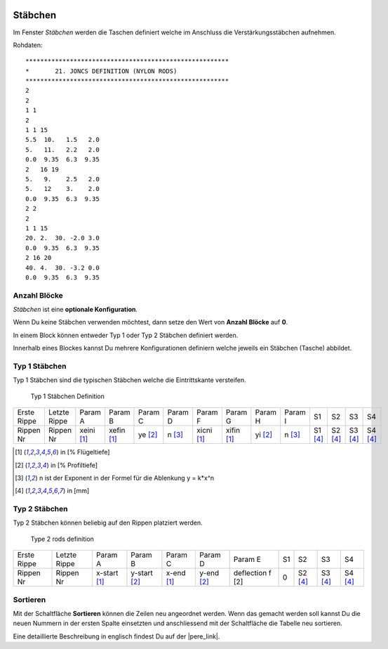  .. Author: Stefan Feuz; http://www.laboratoridenvol.com

 .. Copyright: General Public License GNU GPL 3.0

--------
Stäbchen
--------
Im Fenster *Stäbchen* werden die Taschen definiert welche im Anschluss die Verstärkungsstäbchen aufnehmen. 

.. image:: /images/proc/joncsDefinition-de.png
   :width: 736
   :height: 308
   
Rohdaten::

	*******************************************************
	*       21. JONCS DEFINITION (NYLON RODS)
	*******************************************************
	2                     
	2                     
	1 1                   
	2                     
	1 1 15                
	5.5  10.   1.5   2.0
	5.   11.   2.2   2.0
	0.0  9.35  6.3  9.35
	2   16 19             
	5.   9.    2.5   2.0
	5.   12    3.    2.0
	0.0  9.35  6.3  9.35
	2 2                   
	2                     
	1 1 15                
	20. 2.  30. -2.0 3.0  
	0.0  9.35  6.3  9.35  
	2 16 20               
	40. 4.  30. -3.2 0.0  
	0.0  9.35  6.3  9.35  

Anzahl Blöcke
-------------
*Stäbchen* ist eine **optionale Konfiguration**.

Wenn Du keine Stäbchen verwenden möchtest, dann setze den Wert von **Anzahl Blöcke** auf **0**.

In einem Block können entweder Typ 1 oder Typ 2 Stäbchen definiert werden. 

Innerhalb eines Blockes kannst Du mehrere Konfigurationen definiern welche jeweils ein Stäbchen (Tasche) abbildet. 

**Typ 1** Stäbchen
------------------
Typ 1 Stäbchen sind die typischen Stäbchen welche die Eintrittskante versteifen.

.. figure:: http://laboratoridenvol.com/leparagliding/lep2images/S21.jpg
   :width: 462
   :height: 642

   Typ 1 Stäbchen Definition

+-------------+--------------+------------+------------+---------+---------+------------+------------+---------+---------+---------+---------+---------+---------+
| Erste Rippe | Letzte Rippe | Param A    | Param B    | Param C | Param D | Param F    | Param G    | Param H | Param I | S1      | S2      | S3      | S4      |
+-------------+--------------+------------+------------+---------+---------+------------+------------+---------+---------+---------+---------+---------+---------+
| Rippen Nr   | Rippen Nr    | xeini [1]_ | xefin [1]_ | ye [2]_ | n [3]_  | xicni [1]_ | xifin [1]_ | yi [2]_ | n [3]_  | S1 [4]_ | S2 [4]_ | S3 [4]_ | S4 [4]_ |
+-------------+--------------+------------+------------+---------+---------+------------+------------+---------+---------+---------+---------+---------+---------+

.. [1] in [% Flügeltiefe]
.. [2] in [% Profiltiefe]
.. [3] n ist der Exponent in der Formel für die Ablenkung y = k*x^n
.. [4] in [mm]

**Typ 2** Stäbchen
------------------
Typ 2 Stäbchen können beliebig auf den Rippen platziert werden.

.. figure:: http://laboratoridenvol.com/leparagliding/lep2images/S21-jtype2.jpeg
   :width: 462
   :height: 458

   Type 2 rods definition

+-------------+--------------+--------------+--------------+------------+------------+------------------+----+---------+---------+---------+
| Erste Rippe | Letzte Rippe | Param A      | Param B      | Param C    | Param D    | Param E          | S1 | S2      | S3      | S4      |
+-------------+--------------+--------------+--------------+------------+------------+------------------+----+---------+---------+---------+
| Rippen Nr   | Rippen Nr    | x-start [1]_ | y-start [2]_ | x-end [1]_ | y-end [2]_ | deflection f [2] | 0  | S2 [4]_ | S3 [4]_ | S4 [4]_ |
+-------------+--------------+--------------+--------------+------------+------------+------------------+----+---------+---------+---------+


Sortieren
---------
Mit der Schaltfläche **Sortieren** können die Zeilen neu angeordnet werden. Wenn das gemacht werden soll kannst Du die neuen Nummern in der ersten Spalte einsetzten und anschliessend mit der Schaltfläche die Tabelle neu sortieren. 


Eine detaillierte Beschreibung in englisch findest Du auf der |pere_link|.

.. |pere_link| raw:: html

	<a href="http://laboratoridenvol.com/leparagliding/manual.en.html#6.21" target="_blank">Laboratori d'envol website</a>
